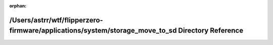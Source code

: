 .. meta::23fb46b391f4856a14e40892a60080ab211006161f56d3bc21c3792b3ead272e1f67238faaf63296165376fba829cda66dc69264f98aa325b3a3ef6d4e1d552e

:orphan:

.. title:: Flipper Zero Firmware: /Users/astrr/wtf/flipperzero-firmware/applications/system/storage_move_to_sd Directory Reference

/Users/astrr/wtf/flipperzero-firmware/applications/system/storage\_move\_to\_sd Directory Reference
===================================================================================================

.. container:: doxygen-content

   
   .. raw:: html
     :file: dir_b0eea5401ef3457bd52d3cff59ce375a.html
